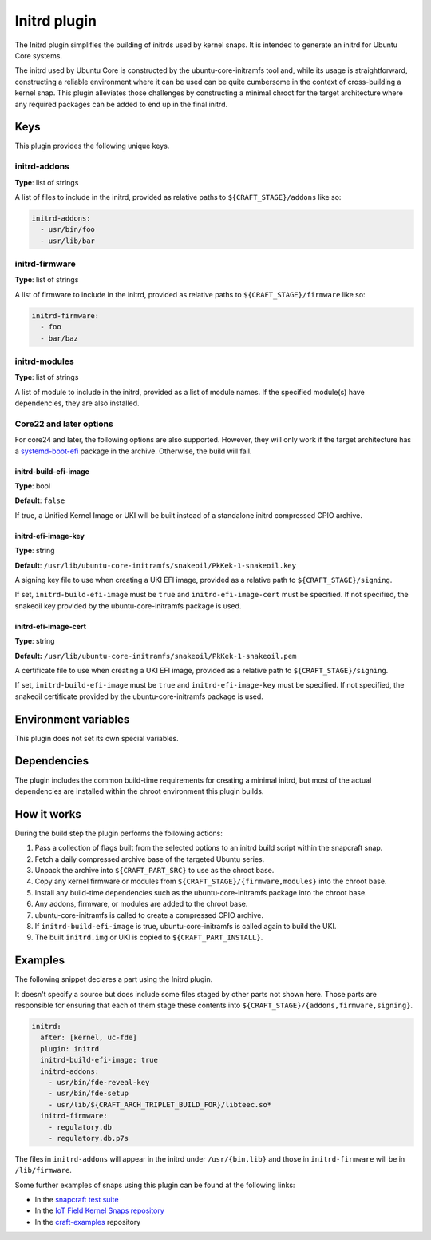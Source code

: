 .. _reference-initrd-plugin:

Initrd plugin
==============

The Initrd plugin simplifies the building of initrds used by kernel snaps.
It is intended to generate an initrd for Ubuntu Core systems.

The initrd used by Ubuntu Core is constructed by the ubuntu-core-initramfs tool
and, while its usage is straightforward, constructing a reliable environment
where it can be used can be quite cumbersome in the context of cross-building a
kernel snap. This plugin alleviates those challenges by constructing a minimal
chroot for the target architecture where any required packages can be added to
end up in the final initrd.


Keys
----

This plugin provides the following unique keys.


initrd-addons
~~~~~~~~~~~~~

**Type**: list of strings

A list of files to include in the initrd, provided as relative paths to
``${CRAFT_STAGE}/addons`` like so:

.. code:: yaml

      initrd-addons:
        - usr/bin/foo
        - usr/lib/bar


initrd-firmware
~~~~~~~~~~~~~~~

**Type**: list of strings

A list of firmware to include in the initrd, provided as relative paths to
``${CRAFT_STAGE}/firmware`` like so:

.. code:: yaml

      initrd-firmware:
        - foo
        - bar/baz


initrd-modules
~~~~~~~~~~~~~~

**Type**: list of strings

A list of module to include in the initrd, provided as a list of module names.
If the specified module(s) have dependencies, they are also installed.


Core22 and later options
~~~~~~~~~~~~~~~~~~~~~~~~

For core24 and later, the following options are also supported. However, they
will only work if the target architecture has a `systemd-boot-efi <https://packages.ubuntu.com/noble/systemd-boot-efi>`_
package in the archive. Otherwise, the build will fail.


initrd-build-efi-image
^^^^^^^^^^^^^^^^^^^^^^

**Type**: bool

**Default**: ``false``

If true, a Unified Kernel Image or UKI will be built instead of a standalone
initrd compressed CPIO archive.


initrd-efi-image-key
^^^^^^^^^^^^^^^^^^^^

**Type**: string

**Default**: ``/usr/lib/ubuntu-core-initramfs/snakeoil/PkKek-1-snakeoil.key``

A signing key file to use when creating a UKI EFI image, provided as a relative
path to ``${CRAFT_STAGE}/signing``.

If set, ``initrd-build-efi-image`` must be ``true`` and
``initrd-efi-image-cert`` must be specified. If not specified, the snakeoil key
provided by the ubuntu-core-initramfs package is used.


initrd-efi-image-cert
^^^^^^^^^^^^^^^^^^^^^

**Type**: string

**Default:** ``/usr/lib/ubuntu-core-initramfs/snakeoil/PkKek-1-snakeoil.pem``

A certificate file to use when creating a UKI EFI image, provided as a relative
path to ``${CRAFT_STAGE}/signing``.

If set, ``initrd-build-efi-image`` must be ``true`` and
``initrd-efi-image-key`` must be specified. If not specified, the snakeoil
certificate provided by the ubuntu-core-initramfs package is used.


Environment variables
---------------------

This plugin does not set its own special variables.


Dependencies
------------

The plugin includes the common build-time requirements for creating a minimal
initrd, but most of the actual dependencies are installed within the chroot
environment this plugin builds.


How it works
------------

During the build step the plugin performs the following actions:

#. Pass a collection of flags built from the selected options to an initrd
   build script within the snapcraft snap.
#. Fetch a daily compressed archive base of the targeted Ubuntu series.
#. Unpack the archive into ``${CRAFT_PART_SRC}`` to use as the chroot base.
#. Copy any kernel firmware or modules from
   ``${CRAFT_STAGE}/{firmware,modules}`` into the chroot base.
#. Install any build-time dependencies such as the ubuntu-core-initramfs
   package into the chroot base.
#. Any addons, firmware, or modules are added to the chroot base.
#. ubuntu-core-initramfs is called to create a compressed CPIO archive.
#. If ``initrd-build-efi-image`` is true, ubuntu-core-initramfs is called again
   to build the UKI.
#. The built ``initrd.img`` or UKI is copied to ``${CRAFT_PART_INSTALL}``.


Examples
--------

The following snippet declares a part using the Initrd plugin.

It doesn't specify a source but does include some files staged by other parts
not shown here. Those parts are responsible for ensuring that each of them
stage these contents into ``${CRAFT_STAGE}/{addons,firmware,signing}``.

.. code-block:: yaml

    initrd:
      after: [kernel, uc-fde]
      plugin: initrd
      initrd-build-efi-image: true
      initrd-addons:
        - usr/bin/fde-reveal-key
        - usr/bin/fde-setup
        - usr/lib/${CRAFT_ARCH_TRIPLET_BUILD_FOR}/libteec.so*
      initrd-firmware:
        - regulatory.db
        - regulatory.db.p7s

The files in ``initrd-addons`` will appear in the initrd under ``/usr/{bin,lib}`` and
those in ``initrd-firmware`` will be in ``/lib/firmware``.

Some further examples of snaps using this plugin can be found at the following links:

* In the `snapcraft test suite <https://github.com/canonical/snapcraft/tree/main/tests/spread/plugins/craft-parts>`_
* In the `IoT Field Kernel Snaps repository <https://github.com/canonical/iot-field-kernel-snap>`_
* In the `craft-examples <https://github.com/canonical/craft-examples/tree/project/c/nezha-kernel>`_ repository
